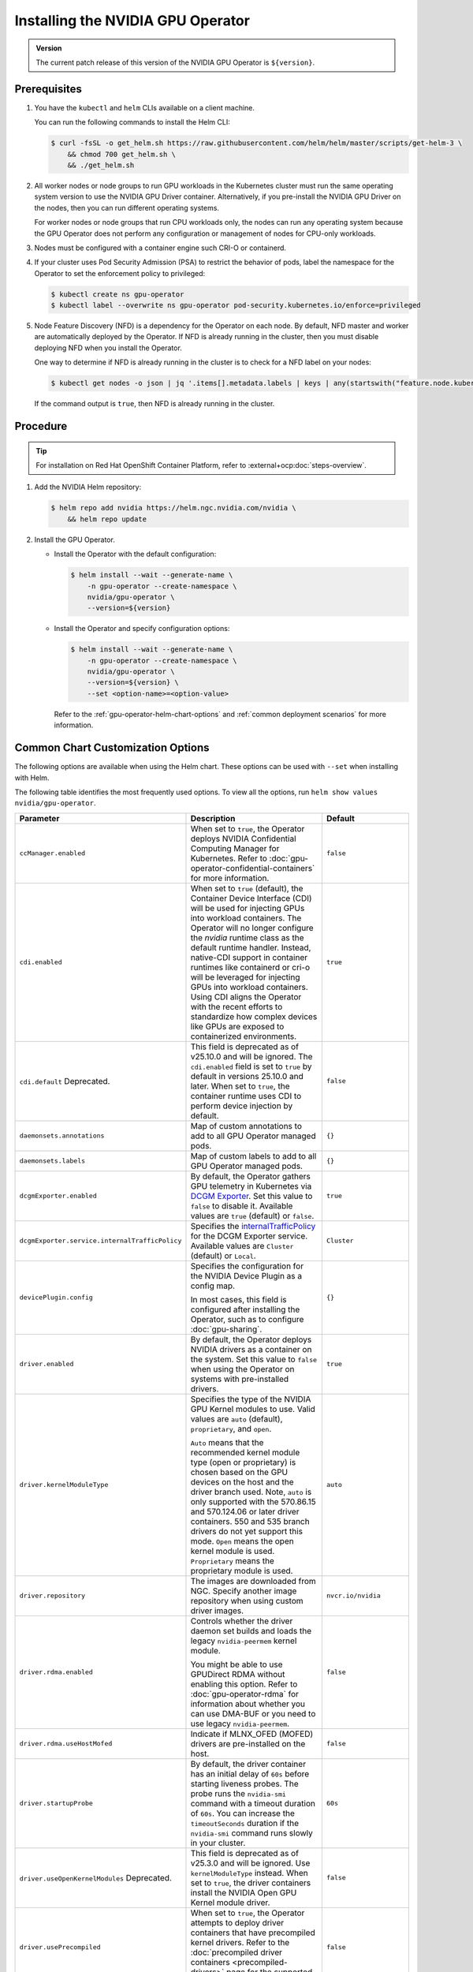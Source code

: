 .. license-header
  SPDX-FileCopyrightText: Copyright (c) 2023 NVIDIA CORPORATION & AFFILIATES. All rights reserved.
  SPDX-License-Identifier: Apache-2.0

  Licensed under the Apache License, Version 2.0 (the "License");
  you may not use this file except in compliance with the License.
  You may obtain a copy of the License at

  http://www.apache.org/licenses/LICENSE-2.0

  Unless required by applicable law or agreed to in writing, software
  distributed under the License is distributed on an "AS IS" BASIS,
  WITHOUT WARRANTIES OR CONDITIONS OF ANY KIND, either express or implied.
  See the License for the specific language governing permissions and
  limitations under the License.

.. headings (h1/h2/h3/h4/h5) are # * = -

.. _nvaie-tanzu: https://docs.nvidia.com/ai-enterprise/deployment-guide-vmware/0.1.0/index.html
.. |nvaie-tanzu| replace:: *NVIDIA AI Enterprise VMware vSphere Deployment Guide*


.. _install-gpu-operator:
.. _operator-install-guide:

==================================
Installing the NVIDIA GPU Operator
==================================

.. admonition:: Version

   The current patch release of this version of the NVIDIA GPU Operator is ``${version}``.

*************
Prerequisites
*************

#. You have the ``kubectl`` and ``helm`` CLIs available on a client machine.

   You can run the following commands to install the Helm CLI:

   .. code-block:: console

      $ curl -fsSL -o get_helm.sh https://raw.githubusercontent.com/helm/helm/master/scripts/get-helm-3 \
          && chmod 700 get_helm.sh \
          && ./get_helm.sh

#. All worker nodes or node groups to run GPU workloads in the Kubernetes cluster must run the same operating system version to use the NVIDIA GPU Driver container.
   Alternatively, if you pre-install the NVIDIA GPU Driver on the nodes, then you can run different operating systems.

   For worker nodes or node groups that run CPU workloads only, the nodes can run any operating system because
   the GPU Operator does not perform any configuration or management of nodes for CPU-only workloads.

#. Nodes must be configured with a container engine such CRI-O or containerd.

#. If your cluster uses Pod Security Admission (PSA) to restrict the behavior of pods,
   label the namespace for the Operator to set the enforcement policy to privileged:

   .. code-block:: console

      $ kubectl create ns gpu-operator
      $ kubectl label --overwrite ns gpu-operator pod-security.kubernetes.io/enforce=privileged

#. Node Feature Discovery (NFD) is a dependency for the Operator on each node.
   By default, NFD master and worker are automatically deployed by the Operator.
   If NFD is already running in the cluster, then you must disable deploying NFD when you install the Operator.

   One way to determine if NFD is already running in the cluster is to check for a NFD label on your nodes:

   .. code-block:: console

      $ kubectl get nodes -o json | jq '.items[].metadata.labels | keys | any(startswith("feature.node.kubernetes.io"))'

   If the command output is ``true``, then NFD is already running in the cluster.

*********
Procedure
*********

.. tip::

   For installation on Red Hat OpenShift Container Platform,
   refer to :external+ocp:doc:`steps-overview`.

#. Add the NVIDIA Helm repository:

   .. code-block:: console

      $ helm repo add nvidia https://helm.ngc.nvidia.com/nvidia \
          && helm repo update

#. Install the GPU Operator.

   - Install the Operator with the default configuration:

     .. code-block:: console

        $ helm install --wait --generate-name \
            -n gpu-operator --create-namespace \
            nvidia/gpu-operator \
            --version=${version}

   - Install the Operator and specify configuration options:

     .. code-block:: console

        $ helm install --wait --generate-name \
            -n gpu-operator --create-namespace \
            nvidia/gpu-operator \
            --version=${version} \
            --set <option-name>=<option-value>

     Refer to the :ref:`gpu-operator-helm-chart-options`
     and :ref:`common deployment scenarios` for more information.


.. _gpu-operator-helm-chart-options:
.. _chart-customization-options:
.. _chart customization options:

**********************************
Common Chart Customization Options
**********************************

The following options are available when using the Helm chart.
These options can be used with ``--set`` when installing with Helm.

The following table identifies the most frequently used options.
To view all the options, run ``helm show values nvidia/gpu-operator``.

.. list-table::
   :widths: 20 50 30
   :header-rows: 1

   * - Parameter
     - Description
     - Default

   * - ``ccManager.enabled``
     - When set to ``true``, the Operator deploys NVIDIA Confidential Computing Manager for Kubernetes.
       Refer to :doc:`gpu-operator-confidential-containers` for more information.
     - ``false``

   * - ``cdi.enabled``
     - When set to ``true`` (default), the Container Device Interface (CDI) will be used for
       injecting GPUs into workload containers. The Operator will no longer configure the `nvidia`
       runtime class as the default runtime handler. Instead, native-CDI support in container runtimes
       like containerd or cri-o will be leveraged for injecting GPUs into workload containers.
       Using CDI aligns the Operator with the recent efforts to standardize how complex devices like GPUs
       are exposed to containerized environments.
     - ``true``

   * - ``cdi.default``  Deprecated.
     - This field is deprecated as of v25.10.0 and will be ignored.
       The ``cdi.enabled`` field is set to ``true`` by default in versions 25.10.0 and later.
       When set to ``true``, the container runtime uses CDI to perform device injection by default.
     - ``false``

   * - ``daemonsets.annotations``
     - Map of custom annotations to add to all GPU Operator managed pods.
     - ``{}``

   * - ``daemonsets.labels``
     - Map of custom labels to add to all GPU Operator managed pods.
     - ``{}``
  
   * - ``dcgmExporter.enabled``
     - By default, the Operator gathers GPU telemetry in Kubernetes via `DCGM Exporter <https://docs.nvidia.com/datacenter/cloud-native/gpu-telemetry/latest/dcgm-exporter.html>`_. 
       Set this value to ``false`` to disable it.
       Available values are ``true`` (default) or ``false``.
     - ``true``

   * - ``dcgmExporter.service.internalTrafficPolicy``
     - Specifies the `internalTrafficPolicy <https://kubernetes.io/docs/concepts/services-networking/service/#traffic-policies>`_ for the DCGM Exporter service.
       Available values are ``Cluster`` (default) or ``Local``.
     - ``Cluster``

   * - ``devicePlugin.config``
     - Specifies the configuration for the NVIDIA Device Plugin as a config map.

       In most cases, this field is configured after installing the Operator, such as
       to configure :doc:`gpu-sharing`.
     - ``{}``

   * - ``driver.enabled``
     - By default, the Operator deploys NVIDIA drivers as a container on the system.
       Set this value to ``false`` when using the Operator on systems with pre-installed drivers.
     - ``true``

   * - ``driver.kernelModuleType``
     - Specifies the type of the NVIDIA GPU Kernel modules to use.
       Valid values are ``auto`` (default), ``proprietary``, and ``open``. 
       
       ``Auto`` means that the recommended kernel module type (open or proprietary) is chosen based on the GPU devices on the host and the driver branch used.
       Note, ``auto`` is only supported with the 570.86.15 and 570.124.06 or later driver containers. 
       550 and 535 branch drivers do not yet support this mode.
       ``Open`` means the open kernel module is used.
       ``Proprietary`` means the proprietary module is used.
     - ``auto``

   * - ``driver.repository``
     - The images are downloaded from NGC. Specify another image repository when using
       custom driver images.
     - ``nvcr.io/nvidia``

   * - ``driver.rdma.enabled``
     - Controls whether the driver daemon set builds and loads the legacy ``nvidia-peermem`` kernel module.

       You might be able to use GPUDirect RDMA without enabling this option.
       Refer to :doc:`gpu-operator-rdma` for information about whether you can use DMA-BUF or
       you need to use legacy ``nvidia-peermem``.
     - ``false``

   * - ``driver.rdma.useHostMofed``
     - Indicate if MLNX_OFED (MOFED) drivers are pre-installed on the host.
     - ``false``

   * - ``driver.startupProbe``
     - By default, the driver container has an initial delay of ``60s`` before starting liveness probes.
       The probe runs the ``nvidia-smi`` command with a timeout duration of ``60s``.
       You can increase the ``timeoutSeconds`` duration if the ``nvidia-smi`` command
       runs slowly in your cluster.
     - ``60s``

   * - ``driver.useOpenKernelModules`` Deprecated.
     - This field is deprecated as of v25.3.0 and will be ignored. Use ``kernelModuleType`` instead.
       When set to ``true``, the driver containers install the NVIDIA Open GPU Kernel module driver.
     - ``false``

   * - ``driver.usePrecompiled``
     - When set to ``true``, the Operator attempts to deploy driver containers that have
       precompiled kernel drivers.
       Refer to the :doc:`precompiled driver containers <precompiled-drivers>` page for the supported operating systems.
     - ``false``

   * - ``driver.version``
     - Version of the NVIDIA datacenter driver supported by the Operator.

       If you set ``driver.usePrecompiled`` to ``true``, then set this field to
       a driver branch, such as ``525``.
     - Depends on the version of the Operator. See the Component Matrix
       for more information on supported drivers.

   * - ``gdrcopy.enabled``
     - Enables support for GDRCopy.
       When set to ``true``, the GDRCopy Driver runs as a sidecar container in the GPU driver pod.
       For information about GDRCopy, refer to the `gdrcopy <https://developer.nvidia.com/gdrcopy>`__ page.

       You can enable GDRCopy if you use the :doc:`gpu-driver-configuration`.
     - ``false``

   * - ``kataManager.enabled``
     - The GPU Operator deploys NVIDIA Kata Manager when this field is ``true``.
       Refer to :doc:`gpu-operator-kata` for more information.
     - ``false``

   * - ``mig.strategy``
     - Controls the strategy to be used with MIG on supported NVIDIA GPUs. Options
       are either ``mixed`` or ``single``.
     - ``single``

   * - ``migManager.enabled``
     - The MIG manager watches for changes to the MIG geometry and applies reconfiguration as needed. By
       default, the MIG manager only runs on nodes with GPUs that support MIG (for e.g. A100).
     - ``true``

   * - ``nfd.enabled``
     - Deploys Node Feature Discovery plugin as a daemonset.
       Set this variable to ``false`` if NFD is already running in the cluster.
     - ``true``

   * - ``nfd.nodefeaturerules``
     - Installs node feature rules that are related to confidential computing.
       NFD uses the rules to detect security features in CPUs and NVIDIA GPUs.
       Set this variable to ``true`` when you configure the Operator for Confidential Containers.
     - ``false``

   * - ``operator.labels``
     - Map of custom labels that will be added to all GPU Operator managed pods.
     - ``{}``

   * - ``psp.enabled``
     - The GPU Operator deploys ``PodSecurityPolicies`` if enabled.
     - ``false``

   * - ``sandboxWorkloads.defaultWorkload``
     - Specifies the default type of workload for the cluster, one of ``container``, ``vm-passthrough``, or ``vm-vgpu``.

       Setting ``vm-passthrough`` or ``vm-vgpu`` can be helpful if you plan to run all or mostly virtual machines in your cluster.
       Refer to :doc:`KubeVirt <gpu-operator-kubevirt>`, or :doc:`Kata Containers <gpu-operator-kata>`.
     - ``container``

   * - ``toolkit.enabled``
     - By default, the Operator deploys the NVIDIA Container Toolkit (``nvidia-docker2`` stack)
       as a container on the system. Set this value to ``false`` when using the Operator on systems
       with pre-installed NVIDIA runtimes.
     - ``true``

***************************
Common Deployment Scenarios
***************************

The following common deployment scenarios and sample commands apply best to
bare metal hosts or virtual machines with GPU passthrough.

Specifying the Operator Namespace
=================================

Both the Operator and operands are installed in the same namespace.
The namespace is configurable and is specified during installation.
For example, to install the GPU Operator in the ``nvidia-gpu-operator`` namespace:

.. code-block:: console

   $ helm install --wait --generate-name \
        -n nvidia-gpu-operator --create-namespace \
        nvidia/gpu-operator \
        --version=${version} \

If you do not specify a namespace during installation, all GPU Operator components are installed in the ``default`` namespace.

Preventing Installation of Operands on Some Nodes
=================================================

By default, the GPU Operator operands are deployed on all GPU worker nodes in the cluster.
GPU worker nodes are identified by the presence of the label ``feature.node.kubernetes.io/pci-10de.present=true``.
The value ``0x10de`` is the PCI vendor ID that is assigned to NVIDIA.

To disable operands from getting deployed on a GPU worker node, label the node with ``nvidia.com/gpu.deploy.operands=false``.

.. code-block:: console

   $ kubectl label nodes $NODE nvidia.com/gpu.deploy.operands=false

Preventing Installation of NVIDIA GPU Driver on Some Nodes
==========================================================

By default, the GPU Operator deploys the driver on all GPU worker nodes in the cluster.
To prevent installing the driver on a GPU worker node, label the node like the following sample command.

.. code-block:: console

   $ kubectl label nodes $NODE nvidia.com/gpu.deploy.driver=false


Installation on Red Hat Enterprise Linux
========================================

In this scenario, use the NVIDIA Container Toolkit image that is built on UBI 8:

.. code-block:: console

   $ helm install --wait --generate-name \
        -n gpu-operator --create-namespace \
        nvidia/gpu-operator \
        --version=${version} \
        --set toolkit.version=v1.16.1-ubi8

Replace the ``v1.16.1`` value in the preceding command with the version that is supported
with the NVIDIA GPU Operator.
Refer to the :ref:`GPU Operator Component Matrix` on the platform support page.

When using RHEL8 with Kubernetes, SELinux must be enabled either in permissive or enforcing mode for use with the GPU Operator.
Additionally, when using RHEL8 with containerd as the runtime and SELinux is enabled (either in permissive or enforcing mode) at the host level, containerd must also be configured for SELinux, by setting the ``enable_selinux=true`` configuration option.
Note, network restricted environments are not supported.


Pre-Installed NVIDIA GPU Drivers
================================

In this scenario, the NVIDIA GPU driver is already installed on the worker nodes that have GPUs:

.. code-block:: console

   $ helm install --wait --generate-name \
        -n gpu-operator --create-namespace \
        nvidia/gpu-operator \
        --version=${version} \
        --set driver.enabled=false

The preceding command prevents the Operator from installing the GPU driver on any nodes in the cluster.

If you do not specify the ``driver.enabled=false`` argument and nodes in the cluster have a pre-installed GPU driver, the init container in the driver pod detects that the driver is preinstalled and labels the node so that the driver pod is terminated and does not get re-scheduled on to the node.
The Operator proceeds to start other pods, such as the container toolkit pod.

.. _preinstalled-drivers-and-toolkit:

Pre-Installed NVIDIA GPU Drivers and NVIDIA Container Toolkit
=============================================================

In this scenario, the NVIDIA GPU driver and the NVIDIA Container Toolkit are already installed on
the worker nodes that have GPUs.

.. tip::

   This scenario applies to NVIDIA DGX Systems that run NVIDIA Base OS.

Before installing the Operator, ensure that the default runtime is set to ``nvidia``.
Refer to :external+ctk:ref:`configuration` in the NVIDIA Container Toolkit documentation for more information.

Install the Operator with the following options:

.. code-block:: console

   $ helm install --wait --generate-name \
        -n gpu-operator --create-namespace \
        nvidia/gpu-operator \
        --version=${version} \
        --set driver.enabled=false \
        --set toolkit.enabled=false


Pre-Installed NVIDIA Container Toolkit (but no drivers)
=======================================================

In this scenario, the NVIDIA Container Toolkit is already installed on the worker nodes that have GPUs.

1. Configure toolkit to use the ``root`` directory of the driver installation as ``/run/nvidia/driver``, because this is the path mounted by driver container.

   .. code-block:: console

      $ sudo sed -i 's/^#root/root/' /etc/nvidia-container-runtime/config.toml

1. Install the Operator with the following options (which will provision a driver):

   .. code-block:: console

      $ helm install --wait --generate-name \
          -n gpu-operator --create-namespace \
          nvidia/gpu-operator \
          --version=${version} \
          --set toolkit.enabled=false

Running a Custom Driver Image
=============================

If you want to use custom driver container images, such as version 465.27, then
you can build a custom driver container image. Follow these steps:

- Rebuild the driver container by specifying the ``$DRIVER_VERSION`` argument when building the Docker image. For
  reference, the driver container Dockerfiles are available on the Git repository at https://github.com/NVIDIA/gpu-driver-container/.
- Build the container using the appropriate Dockerfile. For example:

  .. code-block:: console

    $ docker build --pull -t \
        --build-arg DRIVER_VERSION=455.28 \
        nvidia/driver:455.28-ubuntu20.04 \
        --file Dockerfile .

  Ensure that the driver container is tagged as shown in the example by using the ``driver:<version>-<os>`` schema.
- Specify the new driver image and repository by overriding the defaults in
  the Helm install command. For example:

  .. code-block:: console

     $ helm install --wait --generate-name \
          -n gpu-operator --create-namespace \
          nvidia/gpu-operator \
          --version=${version} \
          --set driver.repository=docker.io/nvidia \
          --set driver.version="465.27"

These instructions are provided for reference and evaluation purposes.
Not using the standard releases of the GPU Operator from NVIDIA would mean limited
support for such custom configurations.

.. _custom-runtime-options:

***********************************************
Specifying Configuration Options for containerd
***********************************************

When you use containerd as the container runtime, the following configuration
options are used with the container-toolkit deployed with GPU Operator:

.. code-block:: yaml

   toolkit:
      env:
      - name: CONTAINERD_CONFIG
        value: /etc/containerd/config.toml
      - name: CONTAINERD_SOCKET
        value: /run/containerd/containerd.sock
      - name: RUNTIME_CONFIG_SOURCE
        value: "command, file"


If you need to specify custom values, refer to the following sample command for the syntax:


.. code-block:: console

  helm install gpu-operator -n gpu-operator --create-namespace \
    nvidia/gpu-operator $HELM_OPTIONS \
      --version=${version} \
      --set toolkit.env[0].name=CONTAINERD_CONFIG \
      --set toolkit.env[0].value=/etc/containerd/containerd.toml \
      --set toolkit.env[1].name=CONTAINERD_SOCKET \
      --set toolkit.env[1].value=/run/containerd/containerd.sock \
      --set toolkit.env[2].name=RUNTIME_CONFIG_SOURCE \
      --set toolkit.env[2].value="command, file"

These options are defined as follows:

CONTAINERD_CONFIG
  The path on the host to the top-level ``containerd`` config file.
  By default this will point to ``/etc/containerd/containerd.toml``
  (the default location for ``containerd``). It should be customized if your ``containerd``
  installation is not in the default location.

CONTAINERD_SOCKET
  The path on the host to the socket file used to
  communicate with ``containerd``. The operator will use this to send a
  ``SIGHUP`` signal to the ``containerd`` daemon to reload its config. By
  default this will point to ``/etc/containerd/containerd.sock``
  (the default location for ``containerd``). It should be customized if
  your ``containerd`` installation is not in the default location.

RUNTIME_CONFIG_SOURCE
  The config source(s) that the container-toolkit uses when fetching
  the current containerd configuration. A valid value for this setting is any
  combination of [command | file]. By default this will be configured as
  "command, file" which means the container-toolkit will attempt to fetch
  the configuration via the containerd CLI before falling back to reading the
  config from the top-level ``containerd`` config file (configured via
  CONTIANERD_CONFIG). When ``file`` is specified, the absolute path to the file
  to be used as a config source can be specified as ``file=/path/to/source/config.toml``

RUNTIME_DROP_IN_CONFIG
  The path on the host where the NVIDIA-specific drop-in config file
  will be created. By default this will point to ``/etc/containerd/conf.d/99-nvidia.toml``.


Rancher Kubernetes Engine 2
===========================

For Rancher Kubernetes Engine 2 (RKE2), refer to
`Deploy NVIDIA Operator <https://docs.rke2.io/advanced#deploy-nvidia-operator>`__
in the RKE2 documentation.

Refer to the :ref:`v24.9.0-known-limitations`.

.. _microk8s-install-procedure:

MicroK8s
========

For MicroK8s, set the following in the ``ClusterPolicy``.

.. code-block:: yaml

   toolkit:
      env:
      - name: CONTAINERD_CONFIG
        value: /var/snap/microk8s/current/args/containerd-template.toml
      - name: CONTAINERD_SOCKET
        value: /var/snap/microk8s/common/run/containerd.sock
      - name: RUNTIME_CONFIG_SOURCE
        value: "file=/var/snap/microk8s/current/args/containerd.toml"

These options can be passed to GPU Operator during install time as below.

.. code-block:: console

  helm install gpu-operator -n gpu-operator --create-namespace \
    nvidia/gpu-operator $HELM_OPTIONS \
      --version=${version} \
      --set toolkit.env[0].name=CONTAINERD_CONFIG \
      --set toolkit.env[0].value=/var/snap/microk8s/current/args/containerd-template.toml \
      --set toolkit.env[1].name=CONTAINERD_SOCKET \
      --set toolkit.env[1].value=/var/snap/microk8s/common/run/containerd.sock \
      --set toolkit.env[2].name=RUNTIME_CONFIG_SOURCE \
      --set-string toolkit.env[2].value=file=/var/snap/microk8s/current/args/containerd.toml

.. _running sample gpu applications:
.. _verify gpu operator install:

*********************************************
Verification: Running Sample GPU Applications
*********************************************

CUDA VectorAdd
==============

In the first example, let's run a simple CUDA sample, which adds two vectors together:


#. Create a file, such as ``cuda-vectoradd.yaml``, with contents like the following:

   .. code-block:: yaml

      apiVersion: v1
      kind: Pod
      metadata:
        name: cuda-vectoradd
      spec:
        restartPolicy: OnFailure
        containers:
        - name: cuda-vectoradd
          image: "nvcr.io/nvidia/k8s/cuda-sample:vectoradd-cuda11.7.1-ubuntu20.04"
          resources:
            limits:
              nvidia.com/gpu: 1

#. Run the pod:

   .. code-block:: console

      $ kubectl apply -f cuda-vectoradd.yaml

   The pod starts, runs the ``vectorAdd`` command, and then exits.

#. View the logs from the container:

   .. code-block:: console

      $ kubectl logs pod/cuda-vectoradd

   *Example Output*

   .. code-block:: output

      [Vector addition of 50000 elements]
      Copy input data from the host memory to the CUDA device
      CUDA kernel launch with 196 blocks of 256 threads
      Copy output data from the CUDA device to the host memory
      Test PASSED
      Done

#. Removed the stopped pod:

   .. code-block:: console

      $ kubectl delete -f cuda-vectoradd.yaml

   *Example Output*

   .. code-block:: output

      pod "cuda-vectoradd" deleted


Jupyter Notebook
================

You can perform the following steps to deploy Jupyter Notebook in your cluster:

#. Create a file, such as ``tf-notebook.yaml``, with contents like the following example:

   .. literalinclude:: ./manifests/input/tf-notebook.yaml
      :language: yaml

#. Apply the manifest to deploy the pod and start the service:

   .. code-block:: console

      $ kubectl apply -f tf-notebook.yaml

#. Check the pod status:

   .. code-block:: console

      $ kubectl get pod tf-notebook

   *Example Output*

   .. code-block:: output

      NAMESPACE   NAME          READY   STATUS      RESTARTS   AGE
      default     tf-notebook   1/1     Running     0          3m45s

#. Because the manifest includes a service, get the external port for the notebook:

   .. code-block:: console

      $ kubectl get svc tf-notebook

   *Example Output*

   .. code-block:: output

      NAME          TYPE        CLUSTER-IP      EXTERNAL-IP   PORT(S)       AGE
      tf-notebook   NodePort    10.106.229.20   <none>        80:30001/TCP  4m41s

#. Get the token for the Jupyter notebook:

   .. code-block:: console

      $ kubectl logs tf-notebook

   *Example Output*

   .. code-block:: output

      [I 21:50:23.188 NotebookApp] Writing notebook server cookie secret to /root/.local/share/jupyter/runtime/notebook_cookie_secret
      [I 21:50:23.390 NotebookApp] Serving notebooks from local directory: /tf
      [I 21:50:23.391 NotebookApp] The Jupyter Notebook is running at:
      [I 21:50:23.391 NotebookApp] http://tf-notebook:8888/?token=3660c9ee9b225458faaf853200bc512ff2206f635ab2b1d9
      [I 21:50:23.391 NotebookApp]  or http://127.0.0.1:8888/?token=3660c9ee9b225458faaf853200bc512ff2206f635ab2b1d9
      [I 21:50:23.391 NotebookApp] Use Control-C to stop this server and shut down all kernels (twice to skip confirmation).
      [C 21:50:23.394 NotebookApp]

      To access the notebook, open this file in a browser:
         file:///root/.local/share/jupyter/runtime/nbserver-1-open.html
      Or copy and paste one of these URLs:
         http://tf-notebook:8888/?token=3660c9ee9b225458faaf853200bc512ff2206f635ab2b1d9
      or http://127.0.0.1:8888/?token=3660c9ee9b225458faaf853200bc512ff2206f635ab2b1d9

The notebook should now be accessible from your browser at this URL:
`http://your-machine-ip:30001/?token=3660c9ee9b225458faaf853200bc512ff2206f635ab2b1d9 <http://your-machine-ip:30001/?token=3660c9ee9b225458faaf853200bc512ff2206f635ab2b1d9>`_.

***********************************************************
Installation on Commercially Supported Kubernetes Platforms
***********************************************************

.. list-table::
   :header-rows: 1
   :widths: 30 70

   * - Product
     - Documentation

   * - | Red Hat OpenShift 4
       | using RHCOS worker nodes
     - :external+ocp:doc:`index`

   * - | VMware vSphere with Tanzu
       | and NVIDIA AI Enterprise
     - |nvaie-tanzu|_

   * - Google Cloud Anthos
     - :external+edge:doc:`anthos-guide`
